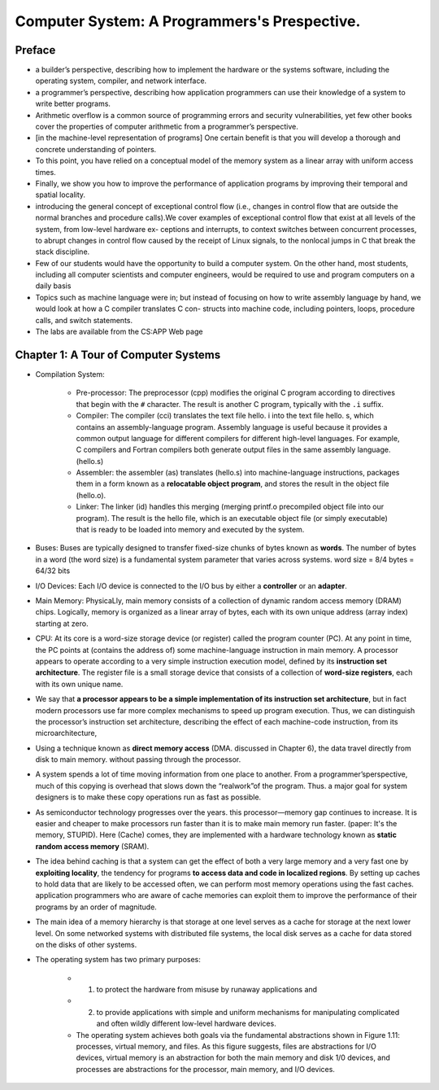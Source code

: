 Computer System: A Programmers's Prespective.
==============================================

Preface
********
* a builder’s perspective, describing how to implement the hardware or the systems software, including the operating system, compiler, and network interface.
* a programmer’s perspective, describing how application programmers can use their knowledge of a system to write better programs.
* Arithmetic overflow is a common source of programming errors and security vulnerabilities, yet few other books cover the properties of computer arithmetic from a programmer’s perspective.
* [in the machine-level representation of programs] One certain benefit is that you will develop a thorough and concrete understanding of pointers.
* To this point, you have relied on a conceptual model of the memory system as a linear array with uniform access times.
* Finally, we show you how to improve the performance of application programs by improving their temporal and spatial locality.
* introducing the general concept of exceptional control flow (i.e., changes in control flow that are outside the normal branches and procedure calls).We cover examples of exceptional control flow that exist at all levels of the system, from low-level hardware ex- ceptions and interrupts, to context switches between concurrent processes, to abrupt changes in control flow caused by the receipt of Linux signals, to the nonlocal jumps in C that break the stack discipline.
* Few of our students would have the opportunity to build a computer system. On the other hand, most students, including all computer scientists and computer engineers, would be required to use and program computers on a daily basis
* Topics such as machine language were in; but instead of focusing on how to write assembly language by hand, we would look at how a C compiler translates C con- structs into machine code, including pointers, loops, procedure calls, and switch statements.
* The labs are available from the CS:APP Web page

Chapter 1: A Tour of Computer Systems
**************************************
* Compilation System:

    * Pre-processor: The preprocessor (cpp) modifies the original C program according to directives that begin with the ``#`` character. The result is another C program, typically with the ``.i`` suffix. 
    * Compiler: The compiler (cci) translates the text file hello. i into the text file hello. s, which contains an assembly-language program. Assembly language is useful because it provides a common output language for different compilers for different high-level languages. For example, C compilers and Fortran compilers both generate output files in the same assembly language. (hello.s)
    * Assembler: the assembler (as) translates (hello.s) into machine-language instructions, packages them in a form known as a **relocatable object program**, and stores the result in the object file (hello.o).
    * Linker: The linker (id) handles this merging (merging printf.o precompiled object file into our program). The result is the hello file, which is an executable object file (or simply executable) that is ready to be loaded into memory and executed by the system.

* Buses: Buses are typically designed to transfer fixed-size chunks of bytes known as **words**. The number of bytes in a word (the word size) is a fundamental system parameter that varies across systems. word size = 8/4 bytes = 64/32 bits
* I/O Devices: Each I/O device is connected to the I/O bus by either a **controller** or an **adapter**.
* Main Memory: PhysicaLly, main memory consists of a collection of dynamic random access memory (DRAM) chips. Logically, memory is organized as a linear array of bytes, each with its own unique address (array index) starting at zero.
* CPU: At its core is a word-size storage device (or register) called the program counter (PC). At any point in time, the PC points at (contains the address of) some machine-language instruction in main memory. A processor appears to operate according to a very simple instruction execution model, defined by its **instruction set architecture**. The register file is a small storage device that consists of a collection of **word-size registers**, each with its own unique name.
* We say that **a processor appears to be a simple implementation of its instruction set architecture**, but in fact modern processors use far more complex mechanisms to speed up program execution. Thus, we can distinguish the processor’s instruction set architecture, describing the effect of each machine-code instruction, from its microarchitecture,
* Using a technique known as **direct memory access** (DMA. discussed in Chapter 6), the data travel directly from disk to main memory. without passing through the processor.
* A system spends a lot of time moving information from one place to another. From a programmer’sperspective, much of this copying is overhead that slows down the “realwork”of the program. Thus. a major goal for system designers is to make these copy operations run as fast as possible.
* As semiconductor technology progresses over the years. this processor—memory gap continues to increase. It is easier and cheaper to make processors run faster than it is to make main memory run faster. (paper: It's the memory, STUPID). Here (Cache) comes, they are implemented with a hardware technology known as **static random access memory** (SRAM).
* The idea behind caching is that a system can get the effect of both a very large memory and a very fast one by **exploiting locality**, the tendency for programs **to access data and code in localized regions**. By setting up caches to hold data that are likely to be accessed often, we can perform most memory operations using the fast caches. application programmers who are aware of cache memories can exploit them to improve the performance of their programs by an order of magnitude.
* The main idea of a memory hierarchy is that storage at one level serves as a cache for storage at the next lower level. On some networked systems with distributed file systems, the local disk serves as a cache for data stored on the disks of other systems.
* The operating system has two primary purposes: 
 
    * (1) to protect the hardware from misuse by runaway applications and 
    * (2) to provide applications with simple and uniform mechanisms for manipulating complicated and often wildly different low-level hardware devices. 
    * The operating system achieves both goals via the fundamental abstractions shown in Figure 1.11: processes, virtual memory, and files. As this figure suggests, files are abstractions for I/O devices, virtual memory is an abstraction for both the main memory and disk 1/0 devices, and processes are abstractions for the processor, main memory, and I/O devices.

.. image:: ../static/cs-app-fig-11.png
